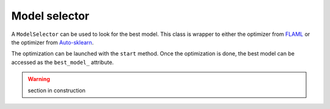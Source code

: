 Model selector
==============

A ``ModelSelector`` can be used to look for the best model.
This class is wrapper to either the optimizer from `FLAML <https://microsoft.github.io/FLAML/>`_ or the optimizer from `Auto-sklearn <https://automl.github.io/auto-sklearn/>`_.

The optimization can be launched with the ``start`` method.
Once the optimization is done, the best model can be accessed as the ``best_model_`` attribute.


.. warning::
    section in construction
